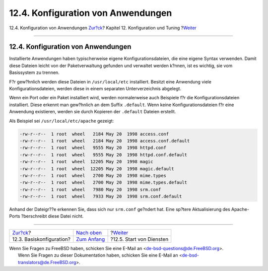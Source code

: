 ===================================
12.4. Konfiguration von Anwendungen
===================================

.. raw:: html

   <div class="navheader">

12.4. Konfiguration von Anwendungen
`Zur?ck <configtuning-core-configuration.html>`__?
Kapitel 12. Konfiguration und Tuning
?\ `Weiter <configtuning-starting-services.html>`__

--------------

.. raw:: html

   </div>

.. raw:: html

   <div class="sect1">

.. raw:: html

   <div class="titlepage" xmlns="">

.. raw:: html

   <div>

.. raw:: html

   <div>

12.4. Konfiguration von Anwendungen
-----------------------------------

.. raw:: html

   </div>

.. raw:: html

   </div>

.. raw:: html

   </div>

Installierte Anwendungen haben typischerweise eigene
Konfigurationsdateien, die eine eigene Syntax verwenden. Damit diese
Dateien leicht von der Paketverwaltung gefunden und verwaltet werden
k?nnen, ist es wichtig, sie vom Basissystem zu trennen.

F?r gew?hnlich werden diese Dateien in ``/usr/local/etc`` installiert.
Besitzt eine Anwendung viele Konfigurationsdateien, werden diese in
einem separaten Unterverzeichnis abgelegt.

Wenn ein Port oder ein Paket installiert wird, werden normalerweise auch
Beispiele f?r die Konfigurationsdateien installiert. Diese erkennt man
gew?hnlich an dem Suffix ``.default``. Wenn keine Konfigurationsdateien
f?r eine Anwendung existieren, werden sie durch Kopieren der
``.default`` Dateien erstellt.

Als Beispiel sei ``/usr/local/etc/apache`` gezeigt:

.. code:: literallayout

    -rw-r--r--  1 root  wheel   2184 May 20  1998 access.conf
    -rw-r--r--  1 root  wheel   2184 May 20  1998 access.conf.default
    -rw-r--r--  1 root  wheel   9555 May 20  1998 httpd.conf
    -rw-r--r--  1 root  wheel   9555 May 20  1998 httpd.conf.default
    -rw-r--r--  1 root  wheel  12205 May 20  1998 magic
    -rw-r--r--  1 root  wheel  12205 May 20  1998 magic.default
    -rw-r--r--  1 root  wheel   2700 May 20  1998 mime.types
    -rw-r--r--  1 root  wheel   2700 May 20  1998 mime.types.default
    -rw-r--r--  1 root  wheel   7980 May 20  1998 srm.conf
    -rw-r--r--  1 root  wheel   7933 May 20  1998 srm.conf.default

Anhand der Dateigr??e erkennen Sie, dass sich nur ``srm.conf`` ge?ndert
hat. Eine sp?tere Aktualisierung des Apache-Ports ?berschreibt diese
Datei nicht.

.. raw:: html

   </div>

.. raw:: html

   <div class="navfooter">

--------------

+------------------------------------------------------+--------------------------------------+-------------------------------------------------------+
| `Zur?ck <configtuning-core-configuration.html>`__?   | `Nach oben <config-tuning.html>`__   | ?\ `Weiter <configtuning-starting-services.html>`__   |
+------------------------------------------------------+--------------------------------------+-------------------------------------------------------+
| 12.3. Basiskonfiguration?                            | `Zum Anfang <index.html>`__          | ?12.5. Start von Diensten                             |
+------------------------------------------------------+--------------------------------------+-------------------------------------------------------+

.. raw:: html

   </div>

| Wenn Sie Fragen zu FreeBSD haben, schicken Sie eine E-Mail an
  <de-bsd-questions@de.FreeBSD.org\ >.
|  Wenn Sie Fragen zu dieser Dokumentation haben, schicken Sie eine
  E-Mail an <de-bsd-translators@de.FreeBSD.org\ >.
